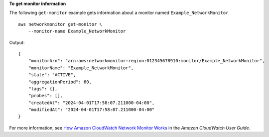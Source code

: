 **To get monitor information**

The following ``get-monitor`` example gets information about a monitor named ``Example_NetworkMonitor``. ::

    aws networkmonitor get-monitor \
        --monitor-name Example_NetworkMonitor

Output::

    {
        "monitorArn": "arn:aws:networkmonitor:region:012345678910:monitor/Example_NetworkMonitor",
        "monitorName": "Example_NetworkMonitor",
        "state": "ACTIVE",
        "aggregationPeriod": 60,
        "tags": {},
        "probes": [],
        "createdAt": "2024-04-01T17:58:07.211000-04:00",
        "modifiedAt": "2024-04-01T17:58:07.211000-04:00"
    }

For more information, see `How Amazon CloudWatch Network Monitor Works <https://docs.aws.amazon.com/AmazonCloudWatch/latest/monitoring/nw-monitor-how-it-works.html>`__ in the *Amazon CloudWatch User Guide*.